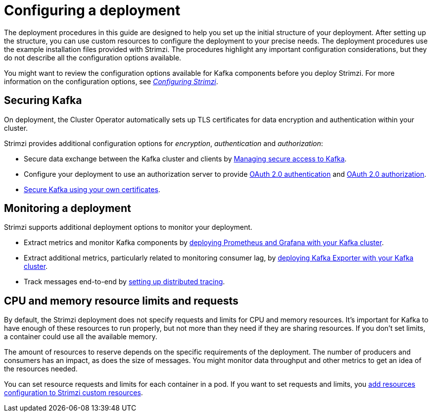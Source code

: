 // Module included in the following assemblies:
//
// deploying/assembly_deploy-options.adoc

[id='deploy-options-scope-{context}']
= Configuring a deployment

[role="_abstract"]
The deployment procedures in this guide are designed to help you set up the initial structure of your deployment.
After setting up the structure, you can use custom resources to configure the deployment to your precise needs.
The deployment procedures use the example installation files provided with Strimzi.
The procedures highlight any important configuration considerations, but they do not describe all the configuration options available.

You might want to review the configuration options available for Kafka components before you deploy Strimzi.
For more information on the configuration options, see link:{BookURLUsing}[_Configuring Strimzi_^].

== Securing Kafka

On deployment, the Cluster Operator automatically sets up TLS certificates for data encryption and authentication within your cluster.

Strimzi provides additional configuration options for _encryption_, _authentication_ and _authorization_:

* Secure data exchange between the Kafka cluster and clients by link:{BookURLUsing}#assembly-securing-access-str[Managing secure access to Kafka^].
* Configure your deployment to use an authorization server to provide link:{BookURLUsing}#assembly-oauth-authentication_str[OAuth 2.0 authentication^] and link:{BookURLUsing}#assembly-oauth-authorization_str[OAuth 2.0 authorization^].
* link:{BookURLUsing}#security-str[Secure Kafka using your own certificates^].

== Monitoring a deployment

Strimzi supports additional deployment options to monitor your deployment.

* Extract metrics and monitor Kafka components by xref:assembly-metrics-setup-str[deploying Prometheus and Grafana with your Kafka cluster].
* Extract additional metrics, particularly related to monitoring consumer lag, by xref:proc-metrics-kafka-deploy-options-{context}[deploying Kafka Exporter with your Kafka cluster].
* Track messages end-to-end by link:{BookURLUsing}#assembly-distributed-tracing-str[setting up distributed tracing^].

== CPU and memory resource limits and requests

By default, the Strimzi deployment does not specify requests and limits for CPU and memory resources.
It's important for Kafka to have enough of these resources to run properly, but not more than they need if they are sharing resources.
If you don't set limits, a container could use all the available memory.

The amount of resources to reserve depends on the specific requirements of the deployment.
The number of producers and consumers has an impact, as does the size of messages.
You might monitor data throughput and other metrics to get an idea of the resources needed.

You can set resource requests and limits for each container in a pod.
If you want to set requests and limits, you link:{BookURLUsing}#con-common-configuration-resources-reference[add resources configuration to Strimzi custom resources].
